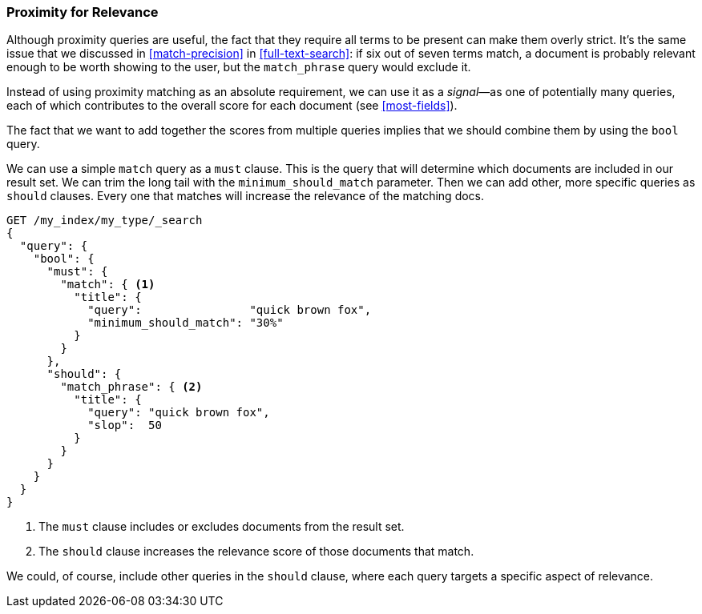 [[proximity-relevance]]
=== Proximity for Relevance

Although proximity queries are useful, the fact that they require all terms to be
present can make them overly strict.((("proximity matching", "using for relevance")))((("relevance", "proximity queries for"))) It's the same issue that we discussed in
<<match-precision>> in <<full-text-search>>: if six out of seven terms match,
a document is probably relevant enough to be worth showing to the user, but
the `match_phrase` query would exclude it.

Instead of using proximity matching as an absolute requirement, we can
use it as a _signal_&#x2014;as one of potentially many queries, each of which
contributes to the overall score for each document (see <<most-fields>>).

The fact that we want to add together the scores from multiple queries implies
that we should combine them by using the `bool` query.((("bool query", "proximity query for relevance in")))

We can use a simple `match` query as a `must` clause. This is the query that
will determine which documents are included in our result set.  We can trim
the long tail with the `minimum_should_match` parameter.  Then we can add other,
more specific queries as `should` clauses. Every one that matches will
increase the relevance of the matching docs.

[source,js]
--------------------------------------------------
GET /my_index/my_type/_search
{
  "query": {
    "bool": {
      "must": {
        "match": { <1>
          "title": {
            "query":                "quick brown fox",
            "minimum_should_match": "30%"
          }
        }
      },
      "should": {
        "match_phrase": { <2>
          "title": {
            "query": "quick brown fox",
            "slop":  50
          }
        }
      }
    }
  }
}
--------------------------------------------------
// SENSE: 120_Proximity_Matching/25_Relevance.json

<1> The `must` clause includes or excludes documents from the result set.
<2> The `should` clause increases the relevance score of those documents that
    match.

We could, of course, include other queries in the `should` clause, where each
query targets a specific aspect of relevance.
